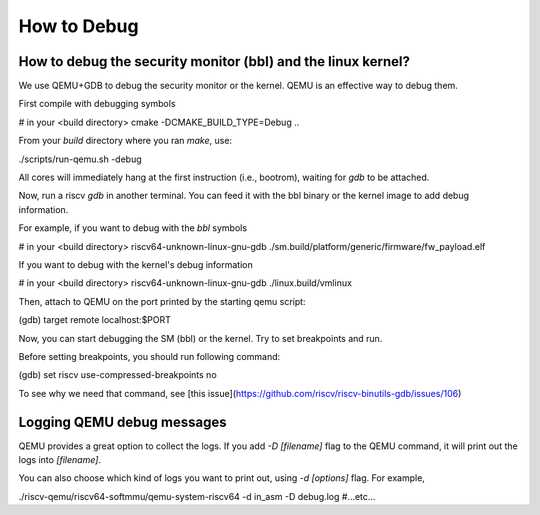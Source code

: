 How to Debug
==============

How to debug the security monitor (bbl) and the linux kernel?
----------------------------------------------------------------

We use QEMU+GDB to debug the security monitor or the kernel.
QEMU is an effective way to debug them.

First compile with debugging symbols

.. code-block:: bash

# in your <build directory>
cmake -DCMAKE_BUILD_TYPE=Debug ..


From your `build` directory where you ran `make`, use:

.. code-block:: bash

./scripts/run-qemu.sh -debug


All cores will immediately hang at the first instruction (i.e., bootrom), waiting for `gdb` to be attached.

Now, run a riscv `gdb` in another terminal.  You can feed it with the
bbl binary or the kernel image to add debug information.


For example, if you want to debug with the `bbl` symbols

.. code-block:: bash

# in your <build directory>
riscv64-unknown-linux-gnu-gdb ./sm.build/platform/generic/firmware/fw_payload.elf


If you want to debug with the kernel's debug information

.. code-block:: bash

# in your <build directory>
riscv64-unknown-linux-gnu-gdb ./linux.build/vmlinux


Then, attach to QEMU on the port printed by the starting qemu script:

.. code-block:: bash

(gdb) target remote localhost:$PORT


Now, you can start debugging the SM (bbl) or the kernel.
Try to set breakpoints and run.

Before setting breakpoints, you should run following command:

.. code-block:: bash

(gdb) set riscv use-compressed-breakpoints no


To see why we need that command, see [this issue](https://github.com/riscv/riscv-binutils-gdb/issues/106)

Logging QEMU debug messages
---------------------------

QEMU provides a great option to collect the logs.
If you add `-D [filename]` flag to the QEMU command, it will print out the logs into `[filename]`.

You can also choose which kind of logs you want to print out, using `-d [options]` flag.
For example,

.. code-block:: bash

./riscv-qemu/riscv64-softmmu/qemu-system-riscv64 -d in_asm -D debug.log #...etc...

